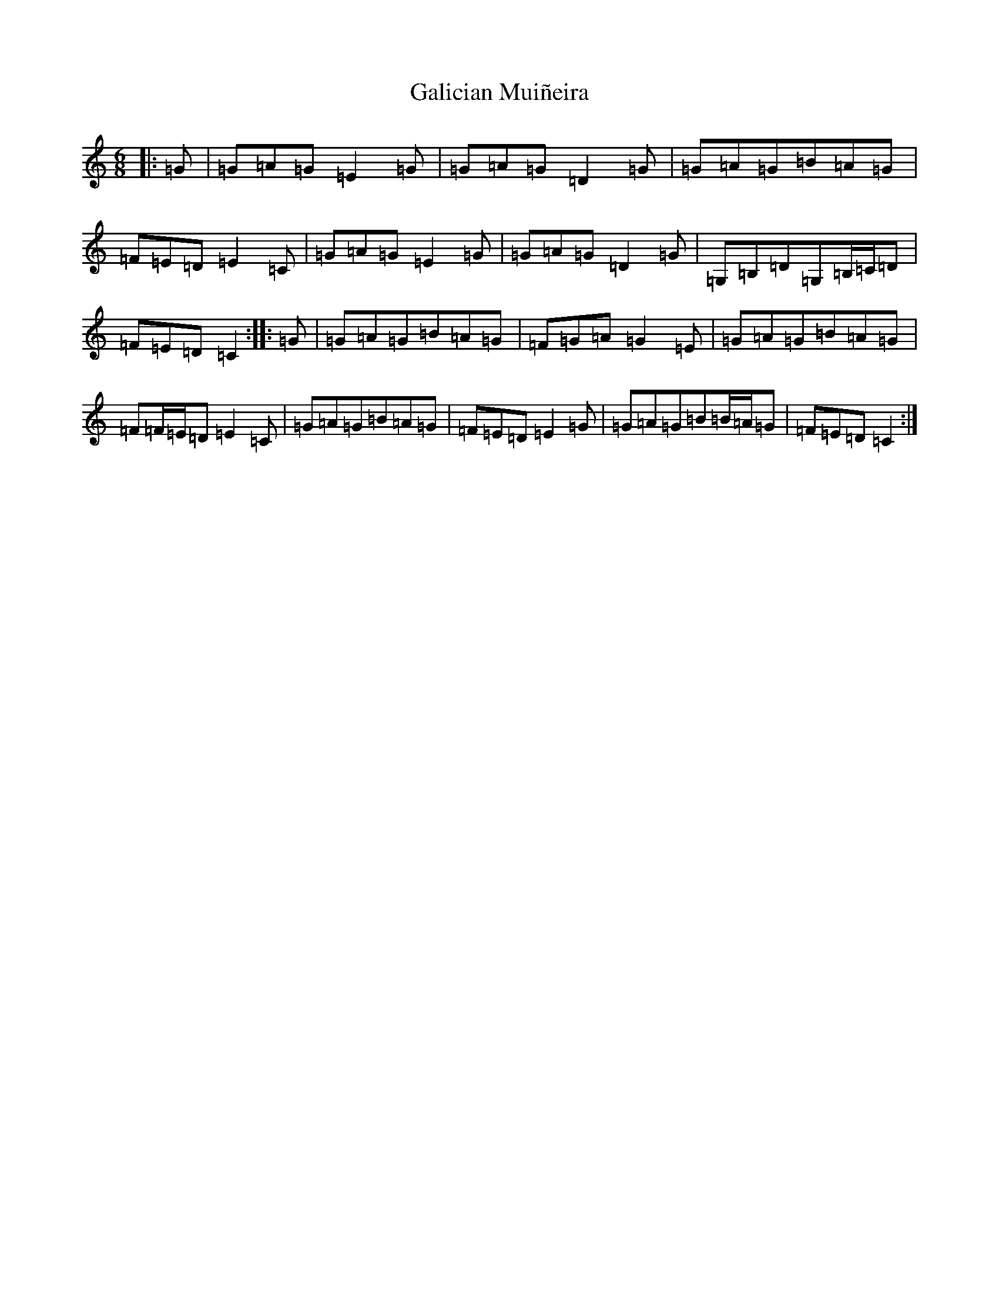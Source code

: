 X: 7448
T: Galician Muiñeira
S: https://thesession.org/tunes/3730#setting3730
R: jig
M:6/8
L:1/8
K: C Major
|:=G|=G=A=G=E2=G|=G=A=G=D2=G|=G=A=G=B=A=G|=F=E=D=E2=C|=G=A=G=E2=G|=G=A=G=D2=G|=G,=B,=D=G,=B,/2=C/2=D|=F=E=D=C2:||:=G|=G=A=G=B=A=G|=F=G=A=G2=E|=G=A=G=B=A=G|=F=F/2=E/2=D=E2=C|=G=A=G=B=A=G|=F=E=D=E2=G|=G=A=G=B=B/2=A/2=G|=F=E=D=C2:|